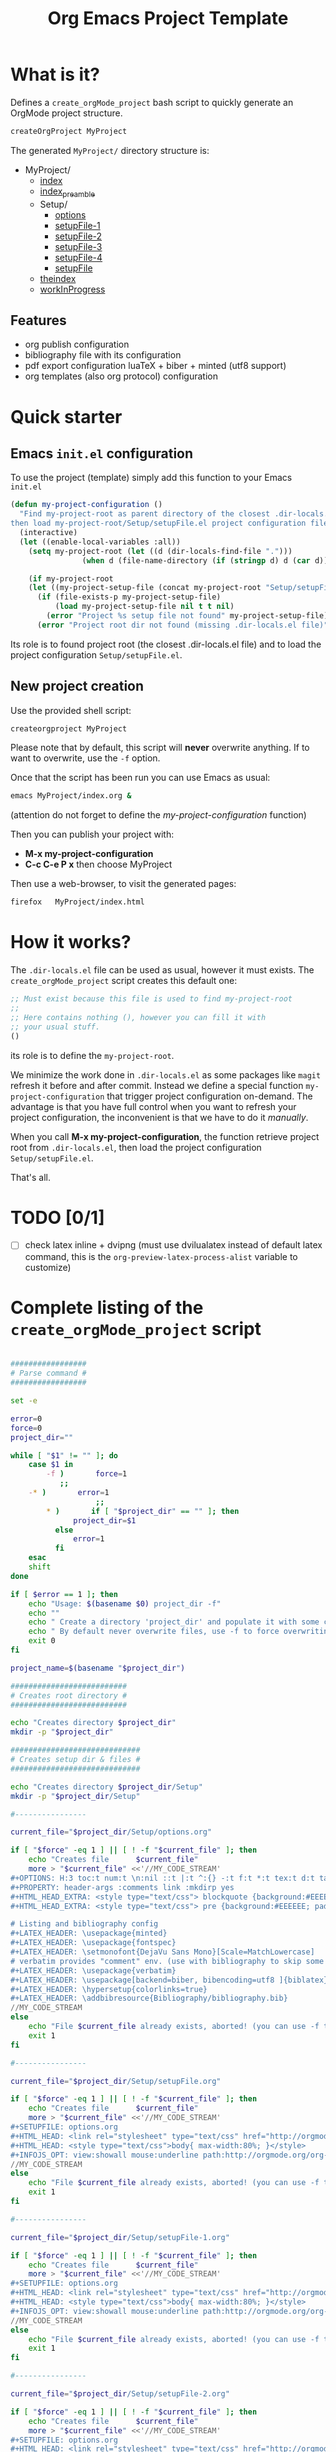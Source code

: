 #+TITLE: Org Emacs Project Template

* What is it?

Defines a =create_orgMode_project= bash script to quickly generate an OrgMode project structure.

#+BEGIN_SRC bash :eval never
createOrgProject MyProject
#+END_SRC

The generated =MyProject/= directory structure is:

#+BEGIN_SRC bash :results output drawer :exports results
orgTree.sh -I "README.org"
#+END_SRC

#+RESULTS:
:RESULTS:
+ MyProject/
	+ [[file:.//MyProject/index.org][index]]
	+ [[file:.//MyProject/index_preamble.org][index_preamble]]
	+ Setup/
		+ [[file:.//MyProject/Setup/options.org][options]]
		+ [[file:.//MyProject/Setup/setupFile-1.org][setupFile-1]]
		+ [[file:.//MyProject/Setup/setupFile-2.org][setupFile-2]]
		+ [[file:.//MyProject/Setup/setupFile-3.org][setupFile-3]]
		+ [[file:.//MyProject/Setup/setupFile-4.org][setupFile-4]]
		+ [[file:.//MyProject/Setup/setupFile.org][setupFile]]
	+ [[file:.//MyProject/theindex.org][theindex]]
	+ [[file:.//MyProject/workInProgress.org][workInProgress]]
:END:

** Features

- org publish configuration 
- bibliography file with its configuration 
- pdf export configuration luaTeX + biber + minted (utf8 support)
- org templates (also org protocol) configuration 

* Quick starter

** Emacs =init.el= configuration

To use the project (template) simply add this function to your Emacs =init.el= 

#+NAME: my-project-configuration
#+BEGIN_SRC emacs-lisp 
(defun my-project-configuration ()
  "Find my-project-root as parent directory of the closest .dir-locals.el file, 
then load my-project-root/Setup/setupFile.el project configuration file "
  (interactive)
  (let ((enable-local-variables :all))
    (setq my-project-root (let ((d (dir-locals-find-file ".")))
			    (when d (file-name-directory (if (stringp d) d (car d))))))

    (if my-project-root
	(let ((my-project-setup-file (concat my-project-root "Setup/setupFile.el")))
	  (if (file-exists-p my-project-setup-file)
	      (load my-project-setup-file nil t t nil)
	    (error "Project %s setup file not found" my-project-setup-file)))
      (error "Project root dir not found (missing .dir-locals.el file)"))))
#+END_SRC

Its role is to found project root (the closest .dir-locals.el file)
and to load the project configuration =Setup/setupFile.el=. 

** New project creation 

Use the provided shell script:

#+BEGIN_SRC bash :eval never
createorgproject MyProject
#+END_SRC

Please note that by default, this script will *never* overwrite
anything. If to want to overwrite, use the =-f= option.

Once that the script has been run you can use Emacs as usual:
#+BEGIN_SRC bash :eval never
emacs MyProject/index.org &
#+END_SRC

(attention do not forget to define the [[my-project-configuration][my-project-configuration]] function)

Then you can publish your project with: 
 - *M-x my-project-configuration*
 - *C-c C-e P x* then choose MyProject

Then use a web-browser, to visit the generated pages:
#+BEGIN_SRC bash :eval never
firefox   MyProject/index.html
#+END_SRC

* How it works?
  
  The =.dir-locals.el= file can be used as usual, however it must exists. The =create_orgMode_project= script creates this default one:

  #+BEGIN_SRC emacs-lisp :eval never :tangle yes :tangle "../.dir-locals.el"
;; Must exist because this file is used to find my-project-root
;;
;; Here contains nothing (), however you can fill it with
;; your usual stuff.
()
  #+END_SRC

  its role is to define the =my-project-root=. 

  We minimize the work done in =.dir-locals.el= as some packages like
  =magit= refresh it before and after commit. Instead we define a
  special function =my-project-configuration= that trigger project
  configuration on-demand. The advantage is that you have full control
  when you want to refresh your project configuration, the
  inconvenient is that we have to do it /manually/.

  When you call *M-x my-project-configuration*, the function retrieve
  project root from =.dir-locals.el=, then load the project
  configuration =Setup/setupFile.el=. 

 That's all.

* TODO [0/1]
- [ ] check latex inline + dvipng (must use dvilualatex instead of
  default latex command, this is the =org-preview-latex-process-alist=
  variable to customize)

* Complete listing of the =create_orgMode_project= script 

#+BEGIN_SRC bash :tangle yes :tangle create_orgMode_project :shebang "#!/bin/bash" :exports code :eval never

#################
# Parse command #
#################

set -e

error=0
force=0
project_dir=""

while [ "$1" != "" ]; do
    case $1 in
        -f )       force=1
		   ;;
	-* )       error=1
                   ;;
        ,* )       if [ "$project_dir" == "" ]; then 
		      project_dir=$1 
		  else 
		      error=1 
		  fi 
    esac
    shift
done

if [ $error == 1 ]; then
    echo "Usage: $(basename $0) project_dir -f"
    echo ""
    echo " Create a directory 'project_dir' and populate it with some configuration files"
    echo " By default never overwrite files, use -f to force overwriting"
    exit 0
fi

project_name=$(basename "$project_dir")

##########################
# Creates root directory #
##########################

echo "Creates directory $project_dir" 
mkdir -p "$project_dir"

#############################
# Creates setup dir & files #
#############################

echo "Creates directory $project_dir/Setup" 
mkdir -p "$project_dir/Setup"

#----------------

current_file="$project_dir/Setup/options.org"

if [ "$force" -eq 1 ] || [ ! -f "$current_file" ]; then
    echo "Creates file      $current_file" 
    more > "$current_file" <<'//MY_CODE_STREAM' 
,#+OPTIONS: H:3 toc:t num:t \n:nil ::t |:t ^:{} -:t f:t *:t tex:t d:t tags:not-in-toc
,#+PROPERTY: header-args :comments link :mkdirp yes
,#+HTML_HEAD_EXTRA: <style type="text/css"> blockquote {background:#EEEEEE; padding: 3px 13px}    </style>
,#+HTML_HEAD_EXTRA: <style type="text/css"> pre {background:#EEEEEE; padding: 3px 13px}    </style>

# Listing and bibliography config 
,#+LATEX_HEADER: \usepackage{minted}    
,#+LATEX_HEADER: \usepackage{fontspec}
,#+LATEX_HEADER: \setmonofont{DejaVu Sans Mono}[Scale=MatchLowercase]
# verbatim provides "comment" env. (use with bibliography to skip some Org exported code)
,#+LATEX_HEADER: \usepackage{verbatim} 
,#+LATEX_HEADER: \usepackage[backend=biber, bibencoding=utf8 ]{biblatex}
,#+LATEX_HEADER: \hypersetup{colorlinks=true}
,#+LATEX_HEADER: \addbibresource{Bibliography/bibliography.bib}
//MY_CODE_STREAM
else 
    echo "File $current_file already exists, aborted! (you can use -f to force overwrite)" 
    exit 1
fi

#----------------

current_file="$project_dir/Setup/setupFile.org"

if [ "$force" -eq 1 ] || [ ! -f "$current_file" ]; then
    echo "Creates file      $current_file" 
    more > "$current_file" <<'//MY_CODE_STREAM' 
,#+SETUPFILE: options.org
,#+HTML_HEAD: <link rel="stylesheet" type="text/css" href="http://orgmode.org/worg/style/worg.css"/>
,#+HTML_HEAD: <style type="text/css">body{ max-width:80%; }</style>
,#+INFOJS_OPT: view:showall mouse:underline path:http://orgmode.org/org-info.js home:index.html
//MY_CODE_STREAM
else 
    echo "File $current_file already exists, aborted! (you can use -f to force overwrite)" 
    exit 1
fi

#----------------

current_file="$project_dir/Setup/setupFile-1.org"

if [ "$force" -eq 1 ] || [ ! -f "$current_file" ]; then
    echo "Creates file      $current_file" 
    more > "$current_file" <<'//MY_CODE_STREAM' 
,#+SETUPFILE: options.org
,#+HTML_HEAD: <link rel="stylesheet" type="text/css" href="http://orgmode.org/worg/style/worg.css"/>
,#+HTML_HEAD: <style type="text/css">body{ max-width:80%; }</style>
,#+INFOJS_OPT: view:showall mouse:underline path:http://orgmode.org/org-info.js home:../index.html
//MY_CODE_STREAM
else 
    echo "File $current_file already exists, aborted! (you can use -f to force overwrite)" 
    exit 1
fi

#----------------

current_file="$project_dir/Setup/setupFile-2.org"

if [ "$force" -eq 1 ] || [ ! -f "$current_file" ]; then
    echo "Creates file      $current_file" 
    more > "$current_file" <<'//MY_CODE_STREAM' 
,#+SETUPFILE: options.org
,#+HTML_HEAD: <link rel="stylesheet" type="text/css" href="http://orgmode.org/worg/style/worg.css"/>
,#+HTML_HEAD: <style type="text/css">body{ max-width:80%; }</style>
,#+INFOJS_OPT: view:showall mouse:underline path:http://orgmode.org/org-info.js home:../../index.html
//MY_CODE_STREAM
else 
    echo "File $current_file already exists, aborted! (you can use -f to force overwrite)" 
    exit 1
fi

#----------------

current_file="$project_dir/Setup/setupFile-3.org"

if [ "$force" -eq 1 ] || [ ! -f "$current_file" ]; then
    echo "Creates file      $current_file" 
    more > "$current_file" <<'//MY_CODE_STREAM' 
,#+SETUPFILE: options.org
,#+HTML_HEAD: <link rel="stylesheet" type="text/css" href="http://orgmode.org/worg/style/worg.css"/>
,#+HTML_HEAD: <style type="text/css">body{ max-width:80%; }</style>
,#+INFOJS_OPT: view:showall mouse:underline path:http://orgmode.org/org-info.js home:../../../index.html
//MY_CODE_STREAM
else 
    echo "File $current_file already exists, aborted! (you can use -f to force overwrite)" 
    exit 1
fi

#----------------

current_file="$project_dir/Setup/setupFile-4.org"

if [ "$force" -eq 1 ] || [ ! -f "$current_file" ]; then
    echo "Creates file      $current_file" 
    more > "$current_file" <<'//MY_CODE_STREAM' 
,#+SETUPFILE: options.org
,#+HTML_HEAD: <link rel="stylesheet" type="text/css" href="http://orgmode.org/worg/style/worg.css"/>
,#+HTML_HEAD: <style type="text/css">body{ max-width:80%; }</style>
,#+INFOJS_OPT: view:showall mouse:underline path:http://orgmode.org/org-info.js home:../../../../index.html
//MY_CODE_STREAM
else 
    echo "File $current_file already exists, aborted! (you can use -f to force overwrite)" 
    exit 1
fi

#----------------

current_file="$project_dir/Setup/setupFile.el"

if [ "$force" -eq 1 ] || [ ! -f "$current_file" ]; then
    echo "Creates file      $current_file" 
    more > "$current_file" <<'//MY_CODE_STREAM' 
(if my-project-root
    ;; Configuration
    (progn
      (message "Configuring %s " my-project-root)
      ;;
      ;; PDF Export config 
      ;;
      (setq org-image-actual-width (/ (display-pixel-width) 4))

      ;; uses the minted package instead of the listings one
      (setq org-latex-listings 'minted)
      
      ;; defines how to generate the pdf file using lualatex + biber
      (setq org-latex-pdf-process
      '("lualatex -shell-escape -interaction nonstopmode -output-directory %o %f"
      "biber %b"
      "lualatex -shell-escape -interaction nonstopmode -output-directory %o %f"
      "lualatex -shell-escape -interaction nonstopmode -output-directory %o %f"))
      ;;
      ;; Working Bibliography with HTML export requires ox-bibtex
      ;;
      (require 'ox-bibtex)
      ;;
      ;; Local bibliography
      ;;
      (setq my-bibtex-filename 
	    (concat my-project-root "Bibliography/bibliography.bib"))
      (if (file-exists-p my-bibtex-filename)
	  ;; If bibliography.bib exists 
	  (setq reftex-default-bibliography  `(,my-bibtex-filename)
		
		bibtex-completion-bibliography my-bibtex-filename
		bibtex-completion-library-path (file-name-directory my-bibtex-filename)
		bibtex-completion-notes-path (file-name-directory my-bibtex-filename)
		
		org-ref-default-bibliography  `(,my-bibtex-filename)
		org-ref-pdf-directory (file-name-directory my-bibtex-filename)
	  )
	;; otherwise unbound meaningless my-bibtex-filename
	(makunbound 'my-bibtex-filename)
	)
      ;;
      ;; Agenda files
      ;;
      (setq org-agenda-files
	    (mapcar 'abbreviate-file-name
		    (split-string
		     (shell-command-to-string (format "find %s -name \"*.org\" ! -name \"index.org\"  ! -path \"./Setup/*\"" my-project-root))
		     "\n")))
      ;;
      ;; My my-workInProgress-filename and its associated captures
      ;;
      (setq my-workInProgress-filename (concat my-project-root "workInProgress.org"))

      (when (file-exists-p my-workInProgress-filename)
	(setq org-capture-templates
	      `(
	      ;; Personal template (adapt them for your setting)
	      ;; ("A"
	      ;;  "Agenda/Meeting" entry (file+headline "~/GitLab/PVBibliography/agenda.org" "Agenda")
	      ;; "* %^{Title?} %^G\n:PROPERTIES:\n:Created: %U\n:END:\n\n %?"
	      ;; :empty-lines 1  
	      ;; :create t
	      ;; )
	      ;;
	      ;; ("K" "Log Time" entry (file+datetree "~/GitLab/PVBibliography/activity.org" "Activity")
	      ;; "* %U - %^{Activity}  :TIME:"
	      ;; )
	      
	      ("t"
		 "Todo" entry (file+headline ,my-workInProgress-filename "Project TODO")
		 "* TODO %^{Title?} [/] %^G\n:PROPERTIES:\n:Created: %U\n:END:\n\n - [ ] %?"
		 :empty-lines 1  
		 :create t
		)
		
		("T"
		 "Todo with file link" entry (file+headline ,my-workInProgress-filename "Project TODO")
		 "* TODO %^{Title|%f} [/] %^G\n:PROPERTIES:\n:Created: \
		 %U\n:END:\n\n[[%l][In file %f]]:\n\n#+BEGIN_QUOTE\n%i\n#+END_QUOTE\n\n - [ ] %?"
		 :empty-lines 1  
		 :create t
		)
		
		("j" "Journal" entry (file+olp+datetree ,my-workInProgress-filename "Project Journal")
		 "* %^{Title} %^G\n\n%?"
		 :empty-lines 1  
		 :create t
		)

		("J" 
		"Journal with file link" entry (file+olp+datetree ,my-workInProgress-filename "Project journal")
		 "* %^{Title|%f} %^G\n\n[[%l][In file %f]]:\n\n#+BEGIN_QUOTE\n%i\n#+END_QUOTE\n\n%?"
		 :empty-lines 1  
		 :create t
		)
		;;
		;; See: https://github.com/sprig/org-capture-extension for further details
		;;
		("L" 
		"Protocol Link" entry (file+headline ,my-workInProgress-filename "W3 Links")
		"* [[%:link][%(transform-square-brackets-to-round-ones \"%:description\")]] \
		%^G\n:PROPERTIES:\n:Created: %U\n:END:\n\n%?"
		:empty-lines 1  
		:create t
		)
		
		("p" 
		"Protocol" entry (file+headline ,my-workInProgress-filename "W3 Links")
		 "* [[%:link][%(transform-square-brackets-to-round-ones \"%:description\")]] \
		 %^G\n:PROPERTIES:\n:Created: %U\n:END:\n#+BEGIN_QUOTE\n%i\n#+END_QUOTE\n\n%?"
		 :empty-lines 1  
		 :create t
		)
		)))
      ;;
      ;; You can publish in another place:
      ;;
      ;; (setq my-publish-dir "~/Temp/Publish")
      ;;
      ;; by default we publish in-place 
      ;; (advantage: C-c C-e h h directly update the published page)
      (setq my-publish-dir my-project-root)

      (setq my-project-name "My_Project_Name")
   
      (defun my-org-publish-sitemap (title list)
	"Create my own index.org instead of the default one"
	(concat	"#+INCLUDE: \"index_preamble.org\"\n"
		"#+OPTIONS: toc:nil\n\n"
		"* Sitemap\n\n"
		(org-list-to-org list)
		"\n\n"))
  
      (setq org-publish-project-alist
	    `(
	      (,(concat my-project-name "_Org")
	       :base-directory ,my-project-root
	       :base-extension "org"
	       :recursive t
	       :publishing-directory ,my-publish-dir
	       :publishing-function org-html-publish-to-html
	       :sitemap-function my-org-publish-sitemap
	       :htmlize-source t
	       :org-html-head-include-default-style nil
	       :exclude "Setup*\\|index_preamble.org" 
	       ;; Generates theindex.org + inc files
	       :makeindex t
	       ;; Creates index.org, calls my-org-publish-sitemap to fill it
	       :auto-sitemap t
	       :sitemap-filename "index.org"
	      )

	      ;; (,(concat my-project-name "_Tangle")
	      ;;  :base-directory ,my-project-root
	      ;;  :base-extension "org"
	      ;;  :recursive t
	      ;;  :publishing-directory ,my-publish-dir
	      ;;  :publishing-function org-babel-tangle-publish
	      ;;  :exclude ".*bazel-.*"
	      ;;  )

	      (,(concat my-project-name "_Data")
	       :base-directory ,my-project-root
	       :base-extension "nb\\|?pp\\|png"
	       :recursive t
	       :publishing-directory ,my-publish-dir
	       :publishing-function org-publish-attachment
	       :exclude ".*bazel-.*"
	      )

	      ;; Main
	      (,my-project-name
	       :components (,(concat my-project-name "_Org")
	                    ;; ,(concat my-project-name "_Tangle")
			    ,(concat my-project-name "_Data"))
	      )
	      )
	)
      ) ; progn
  ;; else
  (error "Project root undefined")
    )
//MY_CODE_STREAM
#
# replace project name 
#
sed -i "s/My_Project_Name/$project_name/g" "$current_file"
else 
    echo "File $current_file already exists, aborted! (you can use -f to force overwrite)" 
    exit 1
fi

#############################
# Creates biblio dir & file #
#############################

echo "Creates directory $project_dir/Bibliography" 
mkdir -p "$project_dir/Bibliography"

#----------------

current_file="$project_dir/Bibliography/bibliography.bib"

if [ "$force" -eq 1 ] || [ ! -f "$current_file" ]; then
    echo "Creates file      $current_file" 
    more > "$current_file" <<'//MY_CODE_STREAM' 
@book{dominik16_org_mode_ref_manual,
  author =	 {Dominik, C.},
  title =	 {ORG MODE 9 REF MANUAL},
  year =	 2016,
  publisher =	 {ARTPOWER International PUB},
  url =		 {https://books.google.fr/books?id=E4kLMQAACAAJ},
  isbn =	 9789888406852,
}
//MY_CODE_STREAM
else 
    echo "File $current_file already exists, aborted! (you can use -f to force overwrite)" 
    exit 1
fi

##############################################
# Creates remaining files (index_preamble.org, ...) #
##############################################

current_file="$project_dir/index_preamble.org"

if [ "$force" -eq 1 ] || [ ! -f "$current_file" ]; then
    echo "Creates file      $current_file" 
    more > "$current_file" <<'//MY_CODE_STREAM'
,#+SETUPFILE: ./Setup/setupFile.org
,#+TITLE: My_Project_Name

,* Introduction

This is your project sitemap, you can put here anything you want.
//MY_CODE_STREAM
#
# replace project name 
#
sed -i "s/My_Project_Name/$project_name/g" "$current_file"
else 
    echo "File $current_file already exists, aborted! (you can use -f to force overwrite)" 
    exit 1
fi

#----------------

current_file="$project_dir/theindex.org"

if [ "$force" -eq 1 ] || [ ! -f "$current_file" ]; then
    echo "Creates file      $current_file" 
    more > "$current_file" <<'//MY_CODE_STREAM'
,#+SETUPFILE: ./Setup/setupFile.org
,#+TITLE: My_Project_Name Index

,* Index 
,#+INCLUDE: "theindex.inc"
//MY_CODE_STREAM
#
# replace project name 
#
sed -i "s/My_Project_Name/$project_name/g" "$current_file"
else 
    echo "File $current_file already exists, aborted! (you can use -f to force overwrite)" 
    exit 1
fi

#----------------

current_file="$project_dir/page_example.org"

if [ "$force" -eq 1 ] || [ ! -f "$current_file" ]; then
    echo "Creates file      $current_file" 
    more > "$current_file" <<'//MY_CODE_STREAM'
,#+SETUPFILE: ./Setup/setupFile.org
,#+TITLE: Example page

,#+BEGIN_EXPORT latex
\definecolor{bg}{rgb}{0.95,0.95,0.95}
\setminted[]{
  bgcolor=bg,
  breaklines=true,
  mathescape,
  fontsize=\footnotesize}
,#+END_EXPORT

,* A section

,#+BEGIN_SRC c++
class Foo {
};

int foo() {
  return 0
}
,#+END_SRC

A bibliographical reference: cite:dominik16_org_mode_ref_manual

,* Bibliography

,#+BEGIN_EXPORT latex
\printbibliography
,#+END_EXPORT

,#+BEGIN_EXPORT latex
\begin{comment}
,#+END_EXPORT
,#+BIBLIOGRAPHY: ./Bibliography/bibliography plain 
,#+BEGIN_EXPORT latex
\end{comment}
,#+END_EXPORT
//MY_CODE_STREAM
#
# replace project name 
#
sed -i "s/My_Project_Name/$project_name/g" "$current_file"
else 
    echo "File $current_file already exists, aborted! (you can use -f to force overwrite)" 
    exit 1
fi
#----------------

current_file="$project_dir/.dir-locals.el"

if [ "$force" -eq 1 ] || [ ! -f "$current_file" ]; then
    echo "Creates file      $current_file" 
    more > "$current_file" <<'//MY_CODE_STREAM'
;; Must exist because this file is used to find my-project-root
;;
;; Here contains nothing (), however you can fill it with
;; your usual stuff.
()
//MY_CODE_STREAM
else 
    echo "File $current_file already exists, aborted! (you can use -f to force overwrite)" 
    exit 1
fi

#----------------

current_file="$project_dir/workInProgress.org"

if [ "$force" -eq 1 ] || [ ! -f "$current_file" ]; then
    echo "Creates file      $current_file" 
    more > "$current_file" <<'//MY_CODE_STREAM'
,#+SETUPFILE: Setup/setupFile.org
,#+TITLE: Work in Progress

,* Project Journal
,* Project TODO
,* W3 Links
#+INDEX: W3 link!An index example
//MY_CODE_STREAM
else 
    echo "File $current_file already exists, aborted! (you can use -f to force overwrite)" 
    exit 1
fi
#+END_SRC
